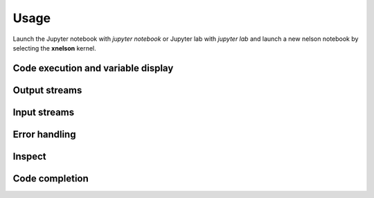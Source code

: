 .. Copyright (c) 2023, Hind Montassif, Johan Mabille

   Distributed under the terms of the BSD 3-Clause License.

   The full license is in the file LICENSE, distributed with this software.

Usage
=====

Launch the Jupyter notebook with `jupyter notebook` or Jupyter lab with `jupyter lab` and launch
a new nelson notebook by selecting the **xnelson** kernel.

Code execution and variable display
-----------------------------------

.. image:: code_exec.gif
   :alt: basic_code_execution

Output streams
--------------

.. image:: streams.gif
   :alt: streams

Input streams
-------------

.. image:: input.gif
   :alt: input

Error handling
--------------

.. image:: error.gif
   :alt: error_handling

Inspect
-------

.. image:: inspect.gif
   :alt: inspect

Code completion
---------------

.. image:: code_completion.gif
   :alt: code_completion

